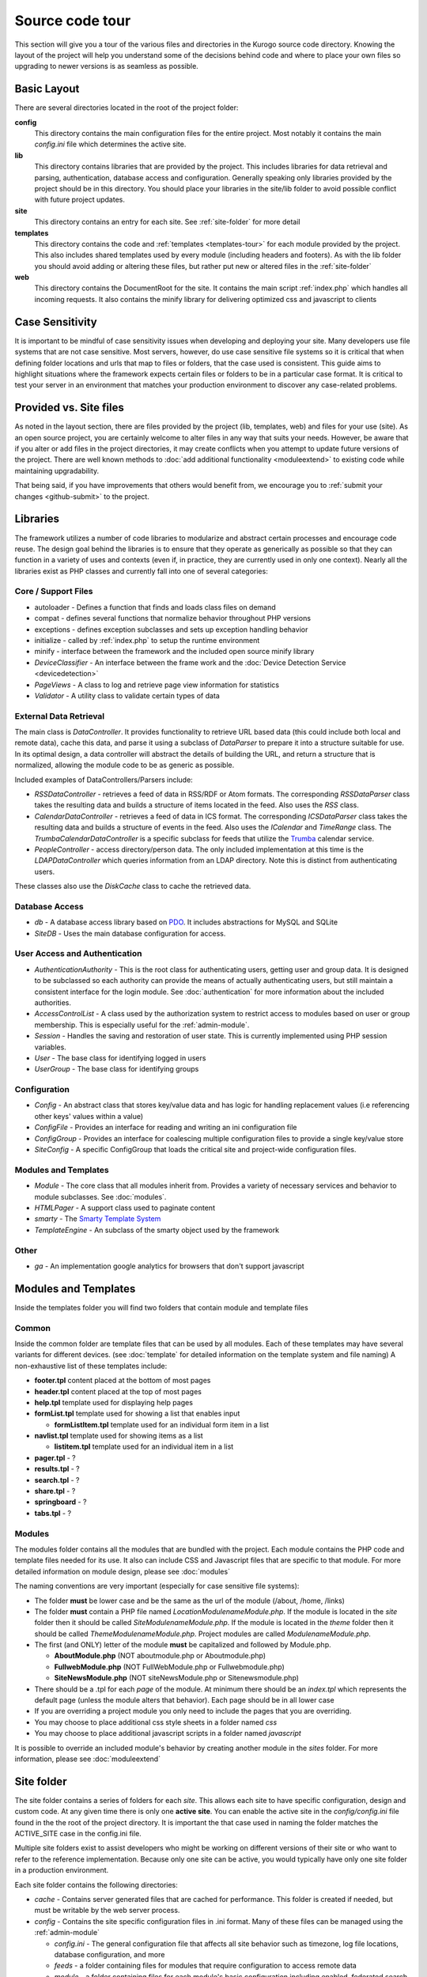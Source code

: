 #################
Source code tour
#################

This section will give you a tour of the various files and directories in the Kurogo source code
directory. Knowing the layout of the project will help you understand some of the decisions behind
code and where to place your own files so upgrading to newer versions is as seamless as possible.

============
Basic Layout
============

There are several directories located in the root of the project folder:

**config**
  This directory contains the main configuration files for the entire project. Most notably it contains
  the main *config.ini* file which determines the active site.
**lib**
  This directory contains libraries that are provided by the project. This includes libraries for data
  retrieval and parsing, authentication, database access and configuration. Generally speaking only
  libraries provided by the project should be in this directory. You should place your libraries
  in the site/lib folder to avoid possible conflict with future project updates.
**site**
  This directory contains an entry for each site. See :ref:`site-folder` for more detail
**templates**
  This directory contains the code and :ref:`templates <templates-tour>` for each module provided by the project. This also
  includes shared templates used by every module (including headers and footers). As with the lib 
  folder you should avoid adding or altering these files, but rather put new or altered files in the
  :ref:`site-folder`
**web**
  This directory contains the DocumentRoot for the site. It contains the main script :ref:`index.php`
  which handles all incoming requests. It also contains the minify library for delivering optimized
  css and javascript to clients
  
================
Case Sensitivity
================

It is important to be mindful of case sensitivity issues when developing and deploying your site. Many
developers use file systems that are not case sensitive. Most servers, however, do use case sensitive 
file systems so it is critical that when defining folder locations and urls that map to files or folders,
that the case used is consistent. This guide aims to highlight situations where the framework
expects certain files or folders to be in a particular case format. It is critical to test your server
in an environment that matches your production environment to discover any case-related problems.
  
=======================
Provided vs. Site files
=======================

As noted in the layout section, there are files provided by the project (lib, templates, web) and files
for your use (site). As an open source project, you are certainly welcome to alter files in any way 
that suits your needs. However, be aware that if you alter or add files in the project directories, it
may create conflicts when you attempt to update future versions of the project. There are well known
methods to :doc:`add additional functionality <moduleextend>` to existing code while maintaining upgradability. 

That being said, if you have improvements that others would benefit from, we encourage you to :ref:`submit your
changes <github-submit>` to the project. 

=========
Libraries
=========

The framework utilizes a number of code libraries to modularize and abstract certain processes and 
encourage code reuse. The design goal behind the libraries is to ensure that they operate as generically
as possible so that they can function in a variety of uses and contexts (even if, in practice, they are
currently used in only one context). Nearly all the libraries exist as PHP classes and currently fall
into one of several categories:

--------------------
Core / Support Files
--------------------

* autoloader - Defines a function that finds and loads class files on demand
* compat - defines several functions that normalize behavior throughout PHP versions
* exceptions - defines exception subclasses and sets up exception handling behavior
* initialize - called by :ref:`index.php` to setup the runtime environment
* minify - interface between the framework and the included open source minify library
* *DeviceClassifier* - An interface between the frame work and the :doc:`Device Detection Service <devicedetection>`
* *PageViews* - A class to log and retrieve page view information for statistics
* *Validator* - A utility class to validate certain types of data

-----------------------
External Data Retrieval
-----------------------

The main class is *DataController*. It provides functionality to retrieve URL based data (this could include
both local and remote data), cache this data, and parse it using a subclass of *DataParser* to prepare it
into a structure suitable for use. In its optimal design, a data controller will abstract the details
of building the URL, and return a structure that is normalized, allowing the module code to be as generic
as possible.

Included examples of DataControllers/Parsers include: 

* *RSSDataController* - retrieves a feed of data in RSS/RDF or Atom formats. The corresponding *RSSDataParser* 
  class takes the resulting data and builds a structure of items located in the feed. Also uses 
  the *RSS* class.
* *CalendarDataController* - retrieves a feed of data in ICS format. The corresponding *ICSDataParser*
  class takes the resulting data and builds a structure of events in the feed. Also uses the *ICalendar*
  and *TimeRange* class. The *TrumbaCalendarDataController* is a specific subclass for feeds that 
  utilize the `Trumba <http://www.trumba.com/>`_ calendar service.
* *PeopleController* - access directory/person data. The only included implementation at this time 
  is the *LDAPDataController* which queries information from an LDAP directory. Note this is distinct
  from authenticating users.
   
These classes also use the *DiskCache* class to cache the retrieved data.

---------------
Database Access
---------------

* *db* - A database access library based on `PDO <http://php.net/pdo>`_. It includes abstractions for
  MySQL and SQLite
* *SiteDB* - Uses the main database configuration for access.

------------------------------
User Access and Authentication
------------------------------

* *AuthenticationAuthority* - This is the root class for authenticating users, getting user and group
  data. It is designed to be subclassed so each authority can provide the means of actually authenticating
  users, but still maintain a consistent interface for the login module. See :doc:`authentication`
  for more information about the included authorities. 
* *AccessControlList* - A class used by the authorization system to restrict access to modules based on
  user or group membership. This is especially useful for the :ref:`admin-module`.
* *Session* - Handles the saving and restoration of user state. This is currently implemented using 
  PHP session variables.
* *User* - The base class for identifying logged in users
* *UserGroup* - The base class for identifying groups

-------------
Configuration
-------------

* *Config* - An abstract class that stores key/value data and has logic for handling replacement values
  (i.e referencing other keys' values within a value) 
* *ConfigFile* - Provides an interface for reading and writing an ini configuration file
* *ConfigGroup* - Provides an interface for coalescing multiple configuration files to provide a single
  key/value store
* *SiteConfig* - A specific ConfigGroup that loads the critical site and project-wide configuration files.

---------------------
Modules and Templates
---------------------

* *Module* - The core class that all modules inherit from. Provides a variety of necessary services
  and behavior to module subclasses. See :doc:`modules`.
* *HTMLPager* - A support class used to paginate content
* *smarty* - The `Smarty Template System <http://www.smarty.net/>`_
* *TemplateEngine* - An subclass of the smarty object used by the framework

-----
Other
-----

* *ga* - An implementation google analytics for browsers that don't support javascript

.. _templates-tour:

=====================
Modules and Templates
=====================

Inside the templates folder you will find two folders that contain module and template files

------
Common
------

Inside the common folder are template files that can be used by all modules. Each of these templates
may have several variants for different devices. (see :doc:`template` for detailed information on the 
template system and file naming) A non-exhaustive list of these templates include:

* **footer.tpl** content placed at the bottom of most pages
* **header.tpl** content placed at the top of most pages
* **help.tpl** template used for displaying help pages
* **formList.tpl** template used for showing a list that enables input

  * **formListItem.tpl** template used for an individual form item in a list


* **navlist.tpl** template used for showing items as a list
  
  * **listitem.tpl** template used for an individual item in a list
  
* **pager.tpl** - ?
* **results.tpl** - ?
* **search.tpl** - ?
* **share.tpl** - ?
* **springboard** - ?
* **tabs.tpl** - ?

-------
Modules
-------

The modules folder contains all the modules that are bundled with the project. Each module contains
the PHP code and template files needed for its use. It also can include CSS and Javascript files
that are specific to that module. For more detailed information on module design, please see :doc:`modules`

The naming conventions are very important (especially for case sensitive file systems):

* The folder **must** be lower case and be the same as the url of the module (/about, /home, /links)
* The folder **must** contain a PHP file named *LocationModulenameModule.php*. If the module is located
  in the *site* folder then it should be called *SiteModulenameModule.php*. If the module is located
  in the *theme* folder then it should be called *ThemeModulenameModule.php*. Project modules are
  called *ModulenameModule.php*.
* The first (and ONLY) letter of the module **must** be capitalized and followed by Module.php. 
  
  * **AboutModule.php** (NOT aboutmodule.php or Aboutmodule.php)
  * **FullwebModule.php** (NOT FullWebModule.php or Fullwebmodule.php)
  * **SiteNewsModule.php** (NOT siteNewsModule.php or Sitenewsmodule.php)
  
* There should be a .tpl for each *page* of the module. At minimum there should be an *index.tpl* which 
  represents the default page (unless the module alters that behavior). Each page should be in all lower case
* If you are overriding a project module you only need to include the pages that you are overriding.
* You may choose to place additional css style sheets in a folder named *css*
* You may choose to place additional javascript scripts in a folder named *javascript*

It is possible to override an included module's behavior by creating another module in the *sites*
folder. For more information, please see :doc:`moduleextend`

.. _site-folder:

===========
Site folder
===========

The site folder contains a series of folders for each *site*. This allows each site to
have specific configuration, design and custom code. At any given time there is only one **active site**.
You can enable the active site in the *config/config.ini* file found in the the root of the project 
directory. It is important the that case used in naming the folder matches the ACTIVE_SITE
case in the config.ini file.

Multiple site folders exist to assist developers who might be working on different versions of their site
or who want to refer to the reference implementation. Because only one site can be active, you would
typically have only one site folder in a production environment.

Each site folder contains the following directories:

* *cache* - Contains server generated files that are cached for performance. This folder is created 
  if needed, but must be writable by the web server process. 
* *config* - Contains the site specific configuration files in .ini format. Many of these files can 
  be managed using the :ref:`admin-module`

  * *config.ini* - The general configuration file that affects all site behavior such as timezone, log file locations,
    database configuration, and more
  * *feeds* - a folder containing files for modules that require configuration to access remote data
  * *module* - a folder containing files for each module's basic configuration including enabled, federated
    search, and strings. See :doc:`modules`
  * *page* - a folder containing files for each modules's pages containing title and breadcrumb information
  * *strings.ini* - a configuration file containing strings used by the site
  * *web* - a folder containing files used by modules for page specific configuration 
  
* *data* - a folder that contains data files meant to be used by the server. Unlike cache folders, these
  files cannot be safely deleted. Examples would include data that is not able to be generated from 
  a web service, SQLite databases, or flat authentication files
* *logs* - Log files
* *modules* - Site specific modules. To promote ease when updating the framework to new versions,
  it is usually best if you keep site specific modules in this folder rather than in the *templates/modules*
  folder. If you wish to include your work in the project, please see :doc:`github`. Also see :doc:`moduleextend`.
* *themes* - Contains the themes available for this site. Each theme folder contains a *common* and *modules*
  folder that contains the CSS and image assets for the site. See :doc:`template` for more information.


==========
Web Folder
==========

The files and folders in the web folder represent the DocumentRoot, the base of the site. To keep the
structure clean, all requests are routed through the *index.php* file (the exception is for paths
and folders that already exists, such as min, the minify url). It is important to note that if create
additional files or folders in web folder that it may interfere with proper operation of the framework.

.. _index.php:

---------
index.php
---------

The index script is the main controller for the framework. All requests are handled through it using
an .htaccess override and `mod_rewrite <http://httpd.apache.org/docs/2.2/mod/mod_rewrite.html>`_. The
.htaccess file rewrites all requests to include a $_GET variable *_path* which includes the path requested.
I.e. *http://server/module/page* becomes *http://server/index.php?_page=module/page*. Any additional
data in the $_GET or $_POST variables will be available. For greater detail see :doc:`requests`

